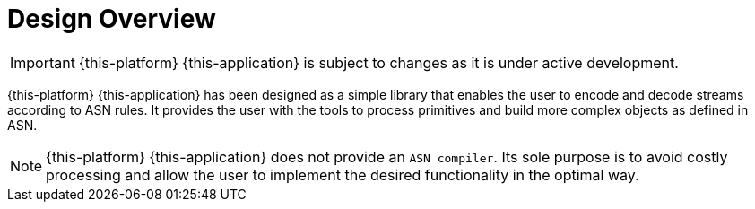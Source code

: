 = Design Overview

IMPORTANT: {this-platform} {this-application} is subject to changes as it is under active development. 

{this-platform} {this-application} has been designed as a simple library that enables the user to encode and decode streams according to ASN rules.
It provides the user with the tools to process primitives and build more complex objects as defined in ASN.
 

NOTE: {this-platform} {this-application} does not provide an `ASN compiler`.
Its sole purpose is to avoid costly processing and allow the user to implement the desired functionality in the optimal way. 
